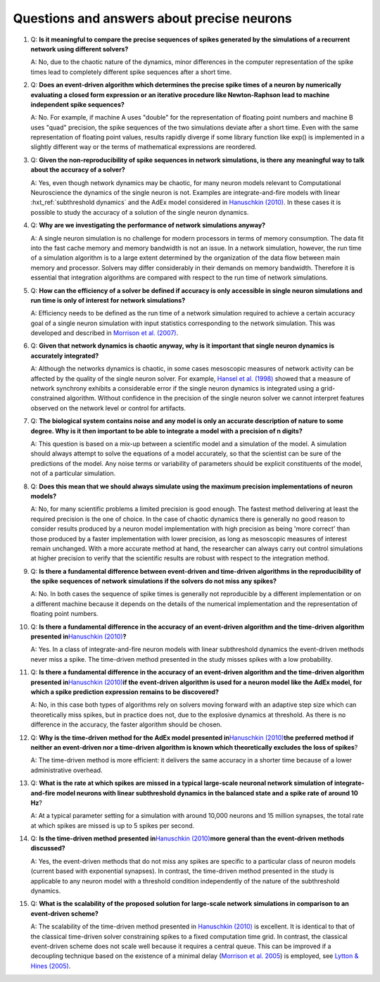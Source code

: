 Questions and answers about precise neurons
-------------------------------------------

1. Q: **Is it meaningful to compare the precise sequences of spikes
   generated by the simulations of a recurrent network using different
   solvers?**

   A: No, due to the chaotic nature of the dynamics, minor differences in
   the computer representation of the spike times lead to completely
   different spike sequences after a short time.

2. Q: **Does an event-driven algorithm which determines the precise
   spike times of a neuron by numerically evaluating a closed form
   expression or an iterative procedure like Newton-Raphson lead to
   machine independent spike sequences?**

   A: No. For example, if machine A uses "double" for the representation of
   floating point numbers and machine B uses "quad" precision, the spike
   sequences of the two simulations deviate after a short time. Even with
   the same representation of floating point values, results rapidly
   diverge if some library function like exp() is implemented in a slightly
   different way or the terms of mathematical expressions are reordered.

3. Q: **Given the non-reproducibility of spike sequences in network
   simulations, is there any meaningful way to talk about the accuracy
   of a solver?**

   A: Yes, even though network dynamics may be chaotic, for many neuron
   models relevant to Computational Neuroscience the dynamics of the single
   neuron is not. Examples are integrate-and-fire models with linear
   :hxt_ref:`subthreshold dynamics` and the AdEx model considered in `Hanuschkin
   (2010) <http://dx.doi.org/10.3389/fninf.2010.00113>`__. In these cases
   it is possible to study the accuracy of a solution of the single neuron
   dynamics.

4. Q: **Why are we investigating the performance of network simulations
   anyway?**

   A: A single neuron simulation is no challenge for modern processors in
   terms of memory consumption. The data fit into the fast cache memory and
   memory bandwidth is not an issue. In a network simulation, however, the
   run time of a simulation algorithm is to a large extent determined by
   the organization of the data flow between main memory and processor.
   Solvers may differ considerably in their demands on memory bandwidth.
   Therefore it is essential that integration algorithms are compared with
   respect to the run time of network simulations.

5. Q: **How can the efficiency of a solver be defined if accuracy is
   only accessible in single neuron simulations and run time is only of
   interest for network simulations?**

   A: Efficiency needs to be defined as the run time of a network
   simulation required to achieve a certain accuracy goal of a single
   neuron simulation with input statistics corresponding to the network
   simulation. This was developed and described in `Morrison et al.
   (2007) <http://dx.doi.org/10.1162/neco.2007.19.1.47>`__.

6. Q: **Given that network dynamics is chaotic anyway, why is it
   important that single neuron dynamics is accurately integrated?**

   A: Although the networks dynamics is chaotic, in some cases mesoscopic
   measures of network activity can be affected by the quality of the
   single neuron solver. For example, `Hansel et al.
   (1998) <http://dx.doi.org/10.1162/089976698300017845>`__ showed that a
   measure of network synchrony exhibits a considerable error if the single
   neuron dynamics is integrated using a grid-constrained algorithm.
   Without confidence in the precision of the single neuron solver we
   cannot interpret features observed on the network level or control for
   artifacts.

7. Q: **The biological system contains noise and any model is only an
   accurate description of nature to some degree. Why is it then
   important to be able to integrate a model with a precision of n
   digits?**

   A: This question is based on a mix-up between a scientific model and a
   simulation of the model. A simulation should always attempt to solve the
   equations of a model accurately, so that the scientist can be sure of
   the predictions of the model. Any noise terms or variability of
   parameters should be explicit constituents of the model, not of a
   particular simulation.

8. Q: **Does this mean that we should always simulate using the maximum
   precision implementations of neuron models?**

   A: No, for many scientific problems a limited precision is good enough.
   The fastest method delivering at least the required precision is the one
   of choice. In the case of chaotic dynamics there is generally no good
   reason to consider results produced by a neuron model implementation
   with high precision as being 'more correct' than those produced by a
   faster implementation with lower precision, as long as mesoscopic
   measures of interest remain unchanged. With a more accurate method at
   hand, the researcher can always carry out control simulations at higher
   precision to verify that the scientific results are robust with respect
   to the integration method.

9. Q: **Is there a fundamental difference between event-driven and
   time-driven algorithms in the reproducibility of the spike sequences
   of network simulations if the solvers do not miss any spikes?**

   A: No. In both cases the sequence of spike times is generally not
   reproducible by a different implementation or on a different machine
   because it depends on the details of the numerical implementation and
   the representation of floating point numbers.

10. Q: **Is there a fundamental difference in the accuracy of an
    event-driven algorithm and the time-driven algorithm presented
    in**\ `Hanuschkin
    (2010) <http://dx.doi.org/10.3389/fninf.2010.00113>`__\ **?**

    A: Yes. In a class of integrate-and-fire neuron models with linear
    subthreshold dynamics the event-driven methods never miss a spike. The
    time-driven method presented in the study misses spikes with a low
    probability.

11. Q: **Is there a fundamental difference in the accuracy of an
    event-driven algorithm and the time-driven algorithm presented
    in**\ `Hanuschkin
    (2010) <http://dx.doi.org/10.3389/fninf.2010.00113>`__\ **if the
    event-driven algorithm is used for a neuron model like the AdEx
    model, for which a spike prediction expression remains to be
    discovered?**

    A: No, in this case both types of algorithms rely on solvers moving
    forward with an adaptive step size which can theoretically miss spikes,
    but in practice does not, due to the explosive dynamics at threshold. As
    there is no difference in the accuracy, the faster algorithm should be
    chosen.

12. Q: **Why is the time-driven method for the AdEx model presented
    in**\ `Hanuschkin
    (2010) <http://dx.doi.org/10.3389/fninf.2010.00113>`__\ **the
    preferred method if neither an event-driven nor a time-driven
    algorithm is known which theoretically excludes the loss of
    spikes**?

    A: The time-driven method is more efficient: it delivers the same
    accuracy in a shorter time because of a lower administrative overhead.

13. Q: **What is the rate at which spikes are missed in a typical
    large-scale neuronal network simulation of integrate-and-fire model
    neurons with linear subthreshold dynamics in the balanced state and
    a spike rate of around 10 Hz**?

    A: At a typical parameter setting for a simulation with around 10,000
    neurons and 15 million synapses, the total rate at which spikes are
    missed is up to 5 spikes per second.

14. Q: **Is the time-driven method presented in**\ `Hanuschkin
    (2010) <http://dx.doi.org/10.3389/fninf.2010.00113>`__\ **more
    general than the event-driven methods discussed?**

    A: Yes, the event-driven methods that do not miss any spikes are
    specific to a particular class of neuron models (current based with
    exponential synapses). In contrast, the time-driven method presented in
    the study is applicable to any neuron model with a threshold condition
    independently of the nature of the subthreshold dynamics.

15. Q: **What is the scalability of the proposed solution for
    large-scale network simulations in comparison to an event-driven
    scheme?**

    A: The scalability of the time-driven method presented in `Hanuschkin
    (2010) <http://dx.doi.org/10.3389/fninf.2010.00113>`__ is excellent. It
    is identical to that of the classical time-driven solver constraining
    spikes to a fixed computation time grid. In contrast, the classical
    event-driven scheme does not scale well because it requires a central
    queue. This can be improved if a decoupling technique based on the
    existence of a minimal delay (`Morrison et
    al. 2005 <http://dx.doi.org/10.1162/0899766054026648>`__) is employed,
    see `Lytton & Hines
    (2005) <http://dx.doi.org/10.1162/0899766053429453>`__.
